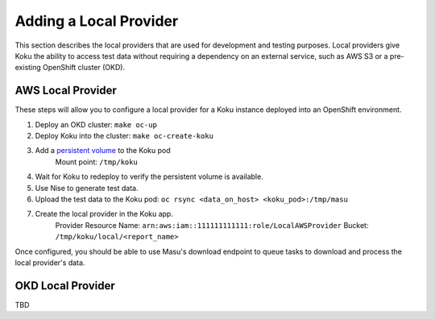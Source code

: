 Adding a Local Provider
=======================

This section describes the local providers that are used for development and
testing purposes. Local providers give Koku the ability to access test data
without requiring a dependency on an external service, such as AWS S3 or a
pre-existing OpenShift cluster (OKD).

AWS Local Provider
------------------
These steps will allow you to configure a local provider for a Koku instance
deployed into an OpenShift environment.

#. Deploy an OKD cluster: ``make oc-up``
#. Deploy Koku into the cluster: ``make oc-create-koku``
#. Add a `persistent volume <https://docs.okd.io/latest/dev_guide/persistent_volumes.html>`_ to the Koku pod
    Mount point: ``/tmp/koku``

4. Wait for Koku to redeploy to verify the persistent volume is available.
#. Use Nise to generate test data.
#. Upload the test data to the Koku pod: ``oc rsync <data_on_host> <koku_pod>:/tmp/masu``
#. Create the local provider in the Koku app.
    Provider Resource Name: ``arn:aws:iam::111111111111:role/LocalAWSProvider``
    Bucket: ``/tmp/koku/local/<report_name>``

Once configured, you should be able to use Masu's download endpoint to queue
tasks to download and process the local provider's data.

OKD Local Provider
------------------

TBD

